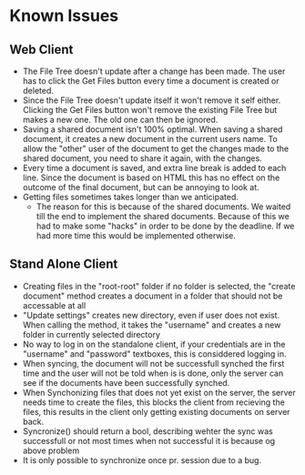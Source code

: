 * Known Issues
** Web Client
   - The File Tree doesn't update after a change has been made. The user has to click the 
     Get Files button every time a document is created or deleted.
   - Since the File Tree doesn't update itself it won't remove it self either. Clicking
     the Get Files button won't remove the existing File Tree but makes a new one. 
     The old one can then be ignored.
   - Saving a shared document isn't 100% optimal. 
     When saving a shared document, it creates a new document in the current users 
     name. To allow the "other" user of the document to get the changes made to
     the shared document, you need to share it again, with the changes.
   - Every time a document is saved, and extra line break is added to each line. Since
     the document is based on HTML this has no effect on the outcome of the final 
     document, but can be annoying to look at.
   - Getting files sometimes takes longer than we anticipated.
     - The reason for this is because of the shared documents. We waited till the end 
       to implement the shared documents. Because of this we had to make some "hacks"
       in order to be done by the deadline.
       If we had more time this would be implemented otherwise.
** Stand Alone Client
   - Creating files in the "root-root" folder if no folder is selected, the 
     "create document" method creates a document in a folder that should not 
     be accessable at all
   - "Update settings" creates new directory, even if user does not exist.
     When calling the method, it takes the "username" and creates a new folder 
     in currently selected directory
   - No way to log in on the standalone client, if your credentials are in the 
     "username" and "password" textboxes, this is considdered logging in.
   - When syncing, the document will not be successfull synched the first time
     and the user will not be told when is is done, only the server can see if the
     documents have been successfully synched.
   - When Synchonizing files that does not yet exist on the server, the server needs time 
     to create the files, this blocks the client from recieving the files, this results in
     the client only getting existing documents on server back.
   - Syncronize() should return a bool, describing wehter the sync was successfull or not
     most times when not successful it is because og above problem
   - It is only possible to synchronize once pr. session due to a bug.
